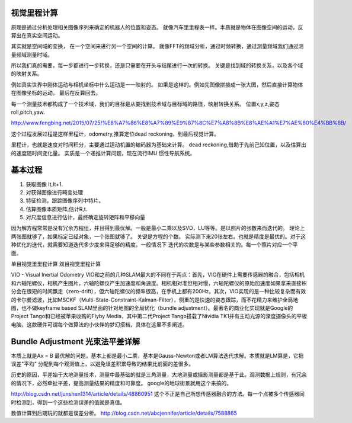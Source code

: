 视觉里程计算
============

原理是通过分析处理相关图像序列来确定的机器人的位置和姿态。 就像汽车里里程表一样。本质就是物体在图像空间的运动，反算出在真实空间运动。

其实就是空间域的变换， 在一个空间来进行另一个空间的计算。 就像FFT的频域分析，通过时频转换，通过测量频域我们通过测量频域测量时域。

所以我们真的需要，每一步都进行一步转换，还是只需要在开头与结尾进行一次的转换。
关键是找到域的转换关系，以及各个域的映射关系。

例如真实世界中刚体运动与相机坐标中什么运动是一一映射的。 如果是这样的。例如先图像拼接成一张大图，然后直接计算物体在图像坐标的运动。 最后在反算回去。

每一个测量技术都构成了一个技术域，我们的目标是从要找到技术域与目标域的路径，映射转换关系。 
位置x,y,z,姿态 roll,pitch,yaw.

http://www.fengbing.net/2015/07/25/%E8%A7%86%E8%A7%89%E9%87%8C%E7%A8%8B%E8%AE%A1%E7%AE%80%E4%BB%8B/



这个过程发展过程是这样里程计，odometry,推算定位dead reckoning，到最后视觉计算。

里程计，也就是速度对时间积分，主要通过运动机置的编码器为基础来计算。
dead reckoning,借助于先前己知位置，以及估算出的速度随时间变化量。
实质是一个递推计算问题，现在流行IMU 惯性导航系统。




基本过程
========

#. 获取图像 It,It+1.
#. 对获得图像进行畸变处理
#. 特征检测，跟踪图像序列中特片。
#. 估算图像本质矩阵,估计R,t.
#. 对尺度信息进行估计，最终确定旋转矩阵和平移向量

因为解方程常常是没有冗余方程组，并且得到最优解。一般是最小二乘以及SVD，LU等等。是以照片的张数来而迭代的。
理论上两张图就够了，如果标定已经对象，一个张图就够了。 关键是方程的个数。
实际测下来20张左右。也就是精度是最优的。对于这种优化的迭代，就需要知道迭代多少度来得足够的精度。一般情况下
迭代的次数是与某些参数相关的。每一个照片对应一个平面。

单目视觉里里程计算
双目视觉里程计算

VIO - Visual Inertial Odometry
VIO和之前的几种SLAM最大的不同在于两点：首先，VIO在硬件上需要传感器的融合，包括相机和六轴陀螺仪，相机产生图片，六轴陀螺仪产生加速度和角速度。相机相对准但相对慢，六轴陀螺仪的原始加速度如果拿来直接积分会在很短的时间飘走（zero-drift），但六轴陀螺仪的频率很高，在手机上都有200Hz。其次，VIO实现的是一种比较复杂而有效的卡尔曼滤波，比如MSCKF（Multi-State-Constraint-Kalman-Filter），侧重的是快速的姿态跟踪，而不花精力来维护全局地图，也不做keyframe based SLAM里面的针对地图的全局优化（bundle adjustment）。最著名的商业化实现就是Google的Project Tango和已经被苹果收购的Flyby Media，其中第二代Project Tango搭载了Nividia TK1并有主动光源的深度摄像头的平板电脑，这款硬件可谓每个做算法的小伙伴的梦幻搭档，具体在这里不多阐述。



Bundle Adjustment 光束法平差详解
================================ 

本质上就是Ax = B 最优解的问题，基本上都是最小二乘，基本是Gauss-Newton或者LM算法迭代求解。本质就是LM算是，它把误差"平均" 分配到每个观测值上，以避免误差积累导致的结果比前面的差很多。

历史的原因，平差始于大地测量技术，测量中最基础的就是三角测量，大地测量或摄影测量都是基于此，观测数据上规则，有冗余的情况下，必然牵扯平差，提高测量结果的精度和可靠度。 google的地球街景就用这个来搞的。

http://blog.csdn.net/junshen1314/article/details/48860951 这个不正是自己所想传感器融合的方法。每一个点被多个传感器同时检测到，得到一个这些检测误差的值就是真值。 

数值计算到后期玩的就都是误差分析。
http://blog.csdn.net/abcjennifer/article/details/7588865
